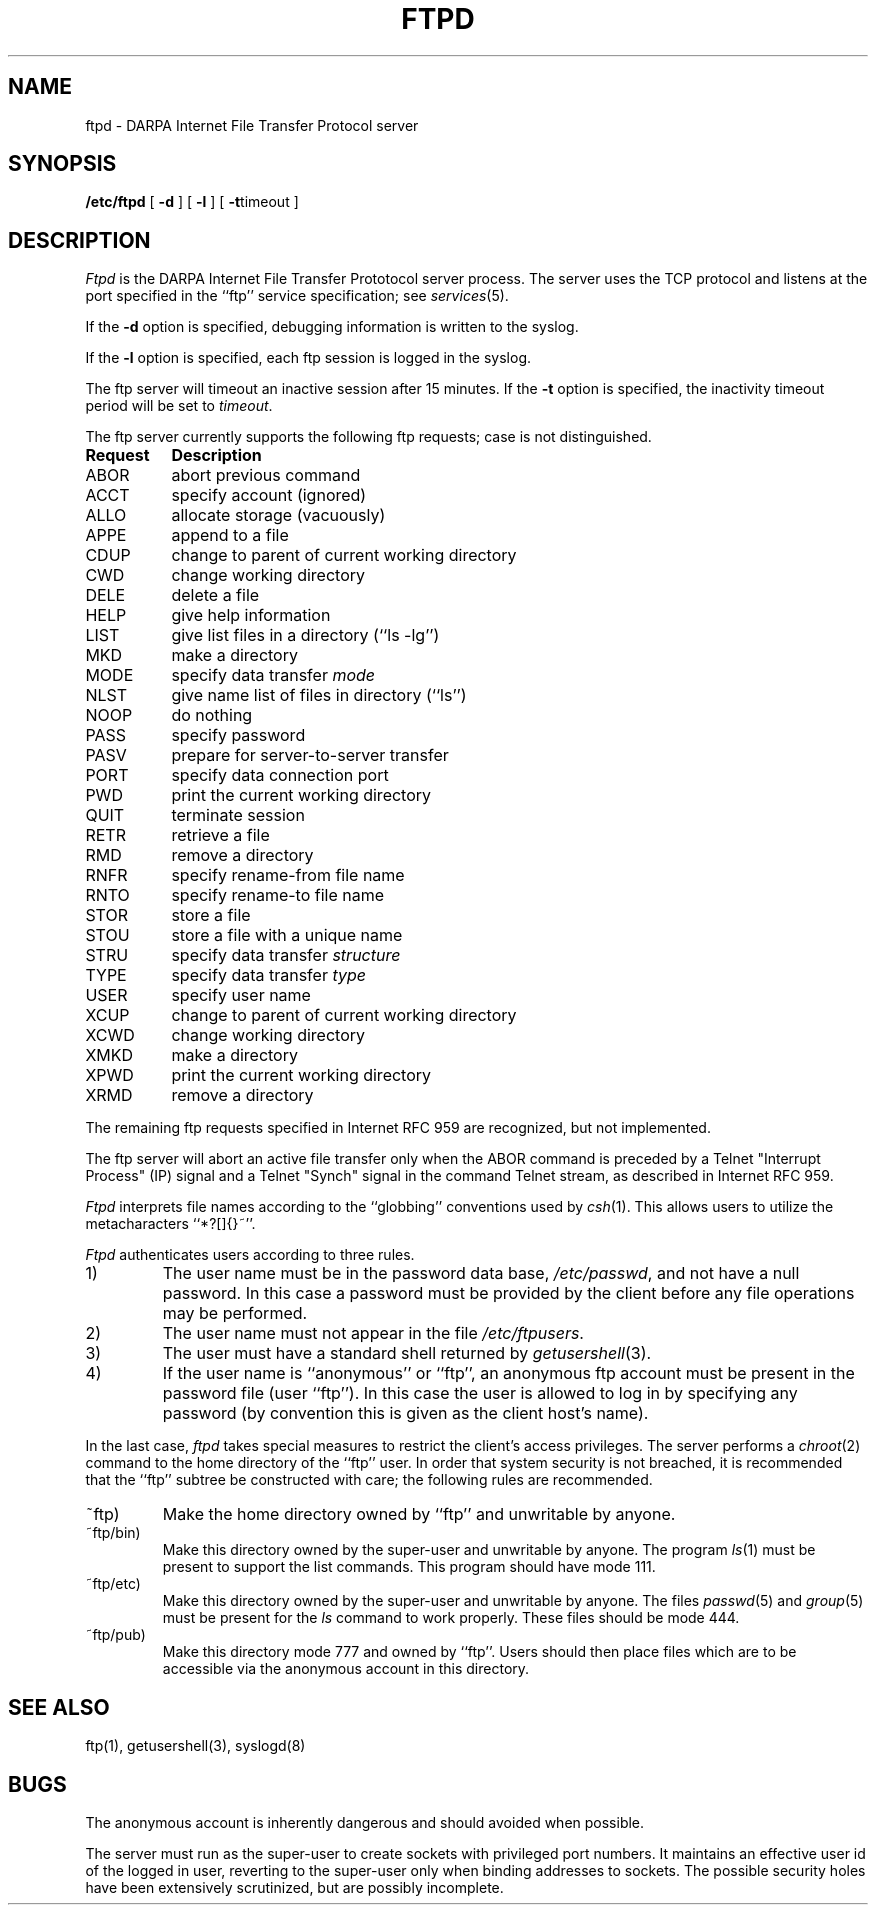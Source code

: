 .\" Copyright (c) 1985 The Regents of the University of California.
.\" All rights reserved.
.\"
.\" Redistribution and use in source and binary forms are permitted
.\" provided that the above copyright notice and this paragraph are
.\" duplicated in all such forms and that any documentation,
.\" advertising materials, and other materials related to such
.\" distribution and use acknowledge that the software was developed
.\" by the University of California, Berkeley.  The name of the
.\" University may not be used to endorse or promote products derived
.\" from this software without specific prior written permission.
.\" THIS SOFTWARE IS PROVIDED ``AS IS'' AND WITHOUT ANY EXPRESS OR
.\" IMPLIED WARRANTIES, INCLUDING, WITHOUT LIMITATION, THE IMPLIED
.\" WARRANTIES OF MERCHANTIBILITY AND FITNESS FOR A PARTICULAR PURPOSE.
.\"
.\"	@(#)ftpd.8	6.5 (Berkeley) 09/19/88
.\"
.TH FTPD 8 ""
.UC 5
.SH NAME
ftpd \- DARPA Internet File Transfer Protocol server
.SH SYNOPSIS
.B /etc/ftpd
[
.B \-d
] [
.B \-l
] [
.BR \-t timeout
]
.SH DESCRIPTION
.I Ftpd
is the DARPA Internet File Transfer Prototocol
server process.  The server uses the TCP protocol
and listens at the port specified in the ``ftp''
service specification; see
.IR services (5).
.PP
If the 
.B \-d
option is specified,
debugging information is written to the syslog.
.PP
If the
.B \-l
option is specified,
each ftp session is logged in the syslog.
.PP
The ftp server
will timeout an inactive session after 15 minutes.
If the
.B \-t
option is specified,
the inactivity timeout period will be set to
.IR timeout .
.PP
The ftp server currently supports the following ftp
requests;  case is not distinguished.
.PP
.nf
.ta \w'Request        'u
\fBRequest	Description\fP
ABOR	abort previous command
ACCT	specify account (ignored)
ALLO	allocate storage (vacuously)
APPE	append to a file
CDUP	change to parent of current working directory
CWD	change working directory
DELE	delete a file
HELP	give help information
LIST	give list files in a directory (``ls -lg'')
MKD	make a directory
MODE	specify data transfer \fImode\fP
NLST	give name list of files in directory (``ls'')
NOOP	do nothing
PASS	specify password
PASV	prepare for server-to-server transfer
PORT	specify data connection port
PWD	print the current working directory
QUIT	terminate session
RETR	retrieve a file
RMD	remove a directory
RNFR	specify rename-from file name
RNTO	specify rename-to file name
STOR	store a file
STOU	store a file with a unique name
STRU	specify data transfer \fIstructure\fP
TYPE	specify data transfer \fItype\fP
USER	specify user name
XCUP	change to parent of current working directory
XCWD	change working directory
XMKD	make a directory
XPWD	print the current working directory
XRMD	remove a directory
.fi
.PP
The remaining ftp requests specified in Internet RFC 959 are
recognized, but not implemented.
.PP
The ftp server will abort an active file transfer only when the
ABOR command is preceded by a Telnet "Interrupt Process" (IP)
signal and a Telnet "Synch" signal in the command Telnet stream,
as described in Internet RFC 959.
.PP
.I Ftpd
interprets file names according to the ``globbing''
conventions used by
.IR csh (1).
This allows users to utilize the metacharacters ``*?[]{}~''.
.PP
.I Ftpd
authenticates users according to three rules. 
.IP 1)
The user name must be in the password data base,
.IR /etc/passwd ,
and not have a null password.  In this case a password
must be provided by the client before any file operations
may be performed.
.IP 2)
The user name must not appear in the file
.IR /etc/ftpusers .
.IP 3)
The user must have a standard shell returned by 
.IR getusershell (3).
.IP 4)
If the user name is ``anonymous'' or ``ftp'', an
anonymous ftp account must be present in the password
file (user ``ftp'').  In this case the user is allowed
to log in by specifying any password (by convention this
is given as the client host's name).
.PP
In the last case, 
.I ftpd
takes special measures to restrict the client's access privileges.
The server performs a 
.IR chroot (2)
command to the home directory of the ``ftp'' user.
In order that system security is not breached, it is recommended
that the ``ftp'' subtree be constructed with care;  the following
rules are recommended.
.IP ~ftp)
Make the home directory owned by ``ftp'' and unwritable by anyone.
.IP ~ftp/bin)
Make this directory owned by the super-user and unwritable by
anyone.  The program
.IR ls (1)
must be present to support the list commands.  This
program should have mode 111.
.IP ~ftp/etc)
Make this directory owned by the super-user and unwritable by
anyone.  The files
.IR passwd (5)
and
.IR group (5)
must be present for the 
.I ls
command to work properly.  These files should be mode 444.
.IP ~ftp/pub)
Make this directory mode 777 and owned by ``ftp''.  Users
should then place files which are to be accessible via the
anonymous account in this directory.
.SH "SEE ALSO"
ftp(1), getusershell(3), syslogd(8)
.SH BUGS
The anonymous account is inherently dangerous and should
avoided when possible.
.PP
The server must run as the super-user
to create sockets with privileged port numbers.  It maintains
an effective user id of the logged in user, reverting to
the super-user only when binding addresses to sockets.  The
possible security holes have been extensively
scrutinized, but are possibly incomplete.
